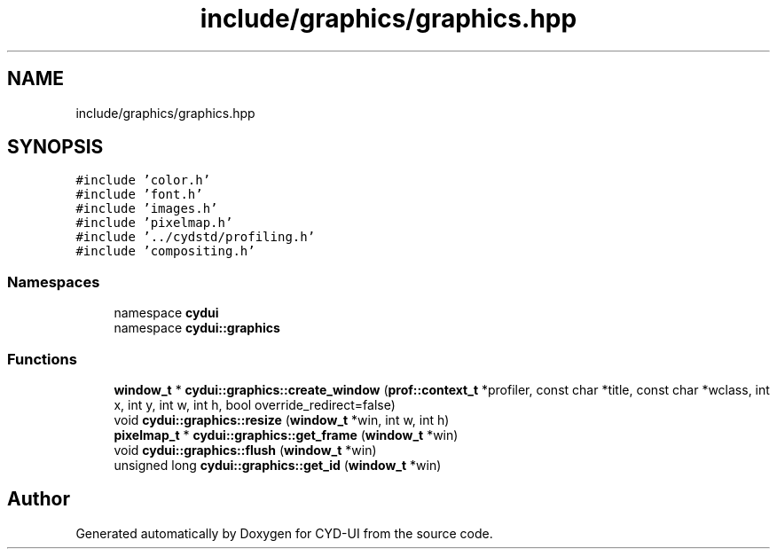 .TH "include/graphics/graphics.hpp" 3 "CYD-UI" \" -*- nroff -*-
.ad l
.nh
.SH NAME
include/graphics/graphics.hpp
.SH SYNOPSIS
.br
.PP
\fC#include 'color\&.h'\fP
.br
\fC#include 'font\&.h'\fP
.br
\fC#include 'images\&.h'\fP
.br
\fC#include 'pixelmap\&.h'\fP
.br
\fC#include '\&.\&./cydstd/profiling\&.h'\fP
.br
\fC#include 'compositing\&.h'\fP
.br

.SS "Namespaces"

.in +1c
.ti -1c
.RI "namespace \fBcydui\fP"
.br
.ti -1c
.RI "namespace \fBcydui::graphics\fP"
.br
.in -1c
.SS "Functions"

.in +1c
.ti -1c
.RI "\fBwindow_t\fP * \fBcydui::graphics::create_window\fP (\fBprof::context_t\fP *profiler, const char *title, const char *wclass, int x, int y, int w, int h, bool override_redirect=false)"
.br
.ti -1c
.RI "void \fBcydui::graphics::resize\fP (\fBwindow_t\fP *win, int w, int h)"
.br
.ti -1c
.RI "\fBpixelmap_t\fP * \fBcydui::graphics::get_frame\fP (\fBwindow_t\fP *win)"
.br
.ti -1c
.RI "void \fBcydui::graphics::flush\fP (\fBwindow_t\fP *win)"
.br
.ti -1c
.RI "unsigned long \fBcydui::graphics::get_id\fP (\fBwindow_t\fP *win)"
.br
.in -1c
.SH "Author"
.PP 
Generated automatically by Doxygen for CYD-UI from the source code\&.
